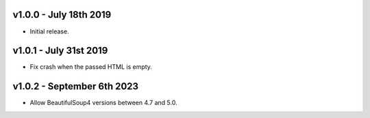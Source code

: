 v1.0.0 - July 18th 2019
+++++++++++++++++++++++

- Initial release.


v1.0.1 - July 31st 2019
+++++++++++++++++++++++

- Fix crash when the passed HTML is empty.


v1.0.2 - September 6th 2023
+++++++++++++++++++++++++++

- Allow BeautifulSoup4 versions between 4.7 and 5.0.
